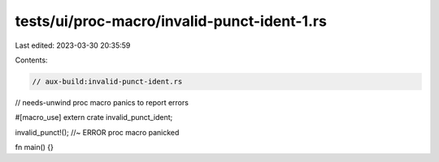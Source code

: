 tests/ui/proc-macro/invalid-punct-ident-1.rs
============================================

Last edited: 2023-03-30 20:35:59

Contents:

.. code-block:: rs

    // aux-build:invalid-punct-ident.rs
// needs-unwind proc macro panics to report errors

#[macro_use]
extern crate invalid_punct_ident;

invalid_punct!(); //~ ERROR proc macro panicked

fn main() {}


